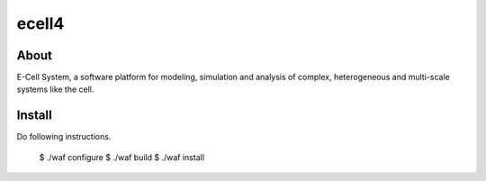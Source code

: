 ================================
ecell4
================================

About
=====

E-Cell System, a software platform for modeling, simulation and analysis of complex, heterogeneous and multi-scale systems like the cell.

Install
=======

Do following instructions.

..

  $ ./waf configure
  $ ./waf build
  $ ./waf install

